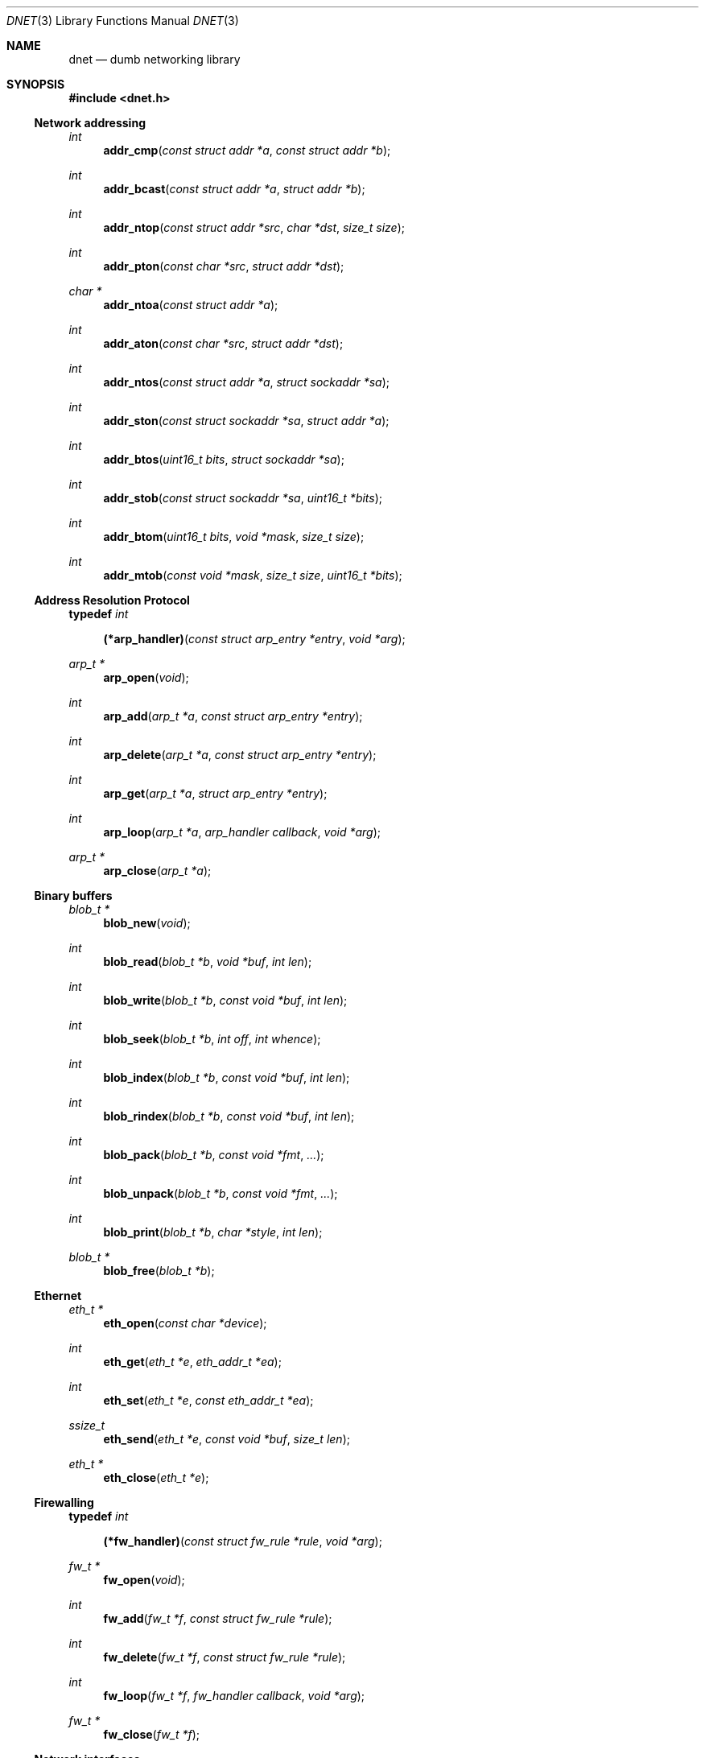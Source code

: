 .\"
.\" Copyright (c) 2000 Dug Song <dugsong@monkey.org>
.\"
.\" $Id: dnet.3,v 1.30 2002/04/09 00:06:45 dugsong Exp $
.\"
.Dd August 21, 2001
.Dt DNET 3
.Os
.Sh NAME
.Nm dnet
.Nd dumb networking library
.Sh SYNOPSIS
.Fd #include <dnet.h>
.Ss Network addressing
.Ft int
.Fn addr_cmp "const struct addr *a" "const struct addr *b"
.Ft int
.Fn addr_bcast "const struct addr *a" "struct addr *b"
.Ft int
.Fn addr_ntop "const struct addr *src" "char *dst" "size_t size"
.Ft int
.Fn addr_pton "const char *src" "struct addr *dst"
.Ft char *
.Fn addr_ntoa "const struct addr *a"
.Ft int
.Fn addr_aton "const char *src" "struct addr *dst"
.Ft int
.Fn addr_ntos "const struct addr *a" "struct sockaddr *sa"
.Ft int
.Fn addr_ston "const struct sockaddr *sa" "struct addr *a"
.Ft int
.Fn addr_btos "uint16_t bits" "struct sockaddr *sa"
.Ft int
.Fn addr_stob "const struct sockaddr *sa" "uint16_t *bits"
.Ft int
.Fn addr_btom "uint16_t bits" "void *mask" "size_t size"
.Ft int
.Fn addr_mtob "const void *mask" "size_t size" "uint16_t *bits"
.Ss Address Resolution Protocol
.Pp
.Li typedef Ar int Fn (*arp_handler) "const struct arp_entry *entry" "void *arg"
.Ft arp_t *
.Fn arp_open "void"
.Ft int
.Fn arp_add "arp_t *a" "const struct arp_entry *entry"
.Ft int
.Fn arp_delete "arp_t *a" "const struct arp_entry *entry"
.Ft int
.Fn arp_get "arp_t *a" "struct arp_entry *entry"
.Ft int
.Fn arp_loop "arp_t *a" "arp_handler callback" "void *arg"
.Ft arp_t *
.Fn arp_close "arp_t *a"
.Ss Binary buffers
.Ft blob_t *
.Fn blob_new "void"
.Ft int
.Fn blob_read "blob_t *b" "void *buf" "int len"
.Ft int
.Fn blob_write "blob_t *b" "const void *buf" "int len"
.Ft int
.Fn blob_seek "blob_t *b" "int off" "int whence"
.Ft int
.Fn blob_index "blob_t *b" "const void *buf" "int len"
.Ft int
.Fn blob_rindex "blob_t *b" "const void *buf" "int len"
.Ft int
.Fn blob_pack "blob_t *b" "const void *fmt" "..."
.Ft int
.Fn blob_unpack "blob_t *b" "const void *fmt" "..."
.Ft int
.Fn blob_print "blob_t *b" "char *style" "int len"
.Ft blob_t *
.Fn blob_free "blob_t *b"
.Ss Ethernet
.Ft eth_t *
.Fn eth_open "const char *device"
.Ft int
.Fn eth_get "eth_t *e" "eth_addr_t *ea"
.Ft int
.Fn eth_set "eth_t *e" "const eth_addr_t *ea"
.Ft ssize_t
.Fn eth_send "eth_t *e" "const void *buf" "size_t len"
.Ft eth_t *
.Fn eth_close "eth_t *e"
.Ss Firewalling
.Pp
.Li typedef Ar int Fn (*fw_handler) "const struct fw_rule *rule" "void *arg"
.Ft fw_t *
.Fn fw_open "void"
.Ft int
.Fn fw_add "fw_t *f" "const struct fw_rule *rule"
.Ft int
.Fn fw_delete "fw_t *f" "const struct fw_rule *rule"
.Ft int
.Fn fw_loop "fw_t *f" "fw_handler callback" "void *arg"
.Ft fw_t *
.Fn fw_close "fw_t *f"
.Ss Network interfaces
.Pp
.Li typedef Ar int Fn (*intf_handler) "const struct intf_entry *entry" "void *arg"
.Ft intf_t *
.Fn intf_open "void"
.Ft int
.Fn intf_get "intf_t *i" "struct intf_entry *entry"
.Ft int
.Fn intf_get_src "intf_t *i" "struct intf_entry *entry" "struct addr *src"
.Ft int
.Fn intf_get_dst "intf_t *i" "struct intf_entry *entry" "struct addr *dst"
.Ft int
.Fn intf_set "intf_t *i" "const struct intf_entry *entry"
.Ft int
.Fn intf_loop "intf_t *i" "intf_handler callback" "void *arg"
.Ft intf_t *
.Fn intf_close "intf_t *i"
.Ss Internet Protocol
.Ft ip_t *
.Fn ip_open "void"
.Ft size_t
.Fn ip_add_option "void *buf" "size_t len" "int proto" "const void *optbuf" "size_t optlen"
.Ft void
.Fn ip_checksum "void *buf" "size_t len"
.Ft ssize_t
.Fn ip_send "ip_t *i" "const void *buf" "size_t len"
.Ft ip_t *
.Fn ip_close "ip_t *i"
.Ss Random number generation
.Pp
.Ft rand_t *
.Fn rand_open "void"
.Ft int
.Fn rand_get "rand_t *r" "void *buf" "size_t len"
.Ft int
.Fn rand_set "rand_t *r" "const void *seed" "size_t len"
.Ft int
.Fn rand_add "rand_t *r" "const void *buf" "size_t len"
.Ft uint8_t
.Fn rand_uint8 "rand_t *r"
.Ft uint16_t
.Fn rand_uint16 "rand_t *r"
.Ft uint32_t
.Fn rand_uint32 "rand_t *r"
.Ft int
.Fn rand_shuffle "rand_t *r" "void *base" "size_t nmemb" "size_t size"
.Ft rand_t *
.Fn rand_close "rand_t *r"
.Ss Routing
.Pp
.Li typedef Ar int Fn (*route_handler) "const struct route_entry *entry" "void *arg"
.Ft route_t *
.Fn route_open "void"
.Ft int
.Fn route_add "route_t *r" "const struct route_entry *entry"
.Ft int
.Fn route_delete "route_t *r" "const struct route_entry *entry"
.Ft int
.Fn route_get "route_t *r" "struct route_entry *entry"
.Ft int
.Fn route_loop "route_t *r" "route_handler callback" "void *arg"
.Ft route_t *
.Fn route_close "route_t *r"
.Sh DESCRIPTION
.Nm
provides a simplified, portable interface to several low-level
networking routines, including network address manipulation, kernel
.Xr arp 4
cache and 
.Xr route 4
table lookup and manipulation, network firewalling, network interface
lookup and manipulation, and raw IP packet and Ethernet frame
transmission. It is intended to complement the functionality provided
by
.Xr pcap 3 .
.Pp
In addition, 
.Nm
also provides platform-independent definitions of various network
protocol formats and values for portable low-level network
programming, as well as a simple binary buffer handling API.
.Pp
.Ss Network addressing
Network addresses are described by the following structure:
.Bd -literal
struct addr {
	uint16_t		addr_type;
	uint16_t		addr_bits;
	union {
		eth_addr_t	__eth;
		ip_addr_t	__ip;
		
		uint8_t		__data8[20];
		uint16_t	__data16[10];
		uint32_t	__data32[5];
	} __addr_u;
};
#define addr_eth	__addr_u.__eth
#define addr_ip		__addr_u.__ip
#define addr_data8	__addr_u.__data8
#define addr_data16	__addr_u.__data16
#define addr_data32	__addr_u.__data32
.Ed
.Pp
The following values are defined for
.Ar addr_type :
.Bd -literal
#define ADDR_TYPE_NONE		0	/* No address set */
#define	ADDR_TYPE_ETH		1	/* Ethernet */
#define	ADDR_TYPE_IP		2	/* Internet Protocol v4 */
.Ed
.Pp
The field
.Ar addr_bits
denotes the length of the network mask in bits.
.Pp
.Fn addr_cmp
compares network addresses
.Fa a
and
.Fa b ,
returning an integer less than, equal to, or greater than zero if
.Fa a
is found, respectively, to be less than, equal to, or greater than
.Fa b .
Both addresses must be of the same address type.
.Pp
.Fn addr_bcast
computes the broadcast address for the network specified in
.Fa a
and writes it into
.Fa b .
.Pp
.Fn addr_ntop
converts an address from network format to a string.
.Pp
.Fn addr_pton
converts an address (or hostname) from a string to network format.
.Pp
.Fn addr_ntoa
converts an address from network format to a string, returning a
pointer to the result in static memory.
.Pp
.Fn addr_aton
is a synonym for
.Fn addr_pton .
.Pp
.Fn addr_ntos
converts an address from network format to the appropriate struct
sockaddr.
.Pp
.Fn addr_ston
converts an address from a struct sockaddr to network format.
.Pp
.Fn addr_btos
converts a network mask length to a network mask specified as a struct
sockaddr.
.Pp
.Fn addr_stob
converts a network mask specified in a struct sockaddr to a network
mask length.
.Pp
.Fn addr_btom
converts a network mask length to a network mask in network byte
order.
.Pp
.Fn addr_mtob
converts a network mask in network byte order to a network mask length.
.Ss Address Resolution Protocol
ARP cache entries are described by the following structure:
.Bd -literal
struct arp_entry {
	struct addr	arp_pa;		/* protocol address */
	struct addr	arp_ha;		/* hardware address */
};
.Ed
.Pp
.Fn arp_open
is used to obtain a handle to access the kernel
.Xr arp 4
cache.
.Pp
.Fn arp_add
adds a new ARP
.Fa entry .
.Pp
.Fn arp_delete
deletes the ARP
.Fa entry
for the protocol address specified by
.Fa arp_pa .
.Pp
.Fn arp_get
retrieves the ARP
.Fa entry
for the protocol address specified by
.Fa arp_pa .
.Pp
.Fn arp_loop
iterates over the kernel
.Xr arp 4
cache, invoking the specified
.Fa callback
with each
.Fa entry
and the context
.Fa arg
passed to
.Fn arp_loop .
.Pp
.Fn arp_close
closes the specified handle.
.Pp
.Ss Binary buffers
Binary buffers are described by the following structure:
.Bd -literal
typedef struct blob {
	u_char		*base;		/* start of data */
	int		 off;		/* offset into data */
	int		 end;		/* end of data */
	int		 size;		/* size of allocation */
} blob_t;
.Ed
.Pp
.Fn blob_new
is used to allocate a new dynamic binary buffer, returning NULL on failure.
.Pp
.Fn blob_read
reads 
.Fa len
bytes from the current offset in blob
.Fa b 
into
.Fa buf ,
returning the total number of bytes read, or -1 on failure.
.Pp
.Fn blob_write
writes
.Fa len
bytes from
.Fa buf
to blob
.Fa b ,
advancing the current offset. It returns the number of bytes written,
or -1 on failure.
.Pp
.Fn blob_seek
repositions the offset within blob
.Fa b
to 
.Fa off ,
according to the directive
.Fa whence
(see
.Xr lseek 2
for details), returning the new absolute offset, or -1 on failure.
.Pp
.Fn blob_index
returns the offset of the first occurence in blob 
.Fa b
of the specified
.Fa buf
of length
.Fa len ,
or -1 on failure.
.Pp
.Fn blob_rindex
returns the offset of the last occurence in blob 
.Fa b
of the specified
.Fa buf
of length
.Fa len ,
or -1 on failure.
.Pp
.Fn blob_pack
converts and writes, and
.Fn blob_unpack
reads and converts data in blob
.Fa b
according to the given format
.Fa fmt
as described below, returning 0 on success, and -1 on failure.
.Pp
The format string is composed of zero or more directives: ordinary
characters (not
.Cm %
),
which are copied to / read from the blob, and conversion
specifications, each of which results in reading / writing zero or
more subsequent arguments.
.Pp
Each conversion specification is introduced by the character
.Cm % ,
and may be prefixed by length specifier. The arguments must correspond
properly (after type promotion) with the length and conversion specifiers.
.Pp
The length specifier is either a a decimal digit string specifying the
length of the following argument, or the literal character
.Cm *
indicating that the length should be read from an integer argument for
the argument following it.
.Pp
The conversion specifiers and their meanings are:
.Bl -tag -width indent
.It Cm D
An unsigned 32-bit integer in network byte order.
.It Cm H
An unsigned 16-bit integer in network byte order.
.It Cm b
A binary buffer (length specifier required).
.It Cm c
An unsigned character.
.It Cm d
An unsigned 32-bit integer in host byte order.
.It Cm h
An unsigned 16-bit integer in host byte order.
.It Cm s
A C-style null-terminated string, whose maximum length must be
specified when unpacking.
.El
.Pp
Custom conversion routines and their specifiers may be registered via
.Fn blob_register_pack ,
currently undocumented.
.Pp
.Fn blob_print
prints 
.Fa len
bytes of the contents of blob
.Fa b
from the current offset in the specified
.Fa style ;
currently only
.Dq hexl 
is available.
.Pp
.Fn blob_free
deallocates the memory associated with blob
.Fa b 
and returns NULL.
.Pp
.Ss Ethernet
.Fn eth_open
is used to obtain a handle to transmit raw Ethernet frames via the
specified network
.Fa device .
.Pp
.Fn eth_get
retrieves the hardware MAC address for the interface specified by
.Ar e .
.Pp
.Fn eth_set
configures the hardware MAC address for the interface specified by
.Ar e .
.Pp
.Fn eth_send
transmits 
.Fa len
bytes of the Ethernet frame pointed to by
.Fa buf .
.Pp
.Fn eth_close
closes the specified handle.
.Pp
.Ss Firewalling
Firewall rules are described by the following structure:
.Bd -literal
struct fw_rule {
	char		fw_device[14];	/* interface name */
	uint8_t		fw_op:4,	/* operation */
			fw_dir:4;	/* direction */
	uint8_t		fw_proto;	/* IP protocol */
	struct addr	fw_src;		/* src address or net */
	struct addr	fw_dst;		/* dst address or net */
	uint16_t	fw_sport[2];	/* range or ICMP type/mask */
	uint16_t	fw_dport[2];	/* range or ICMP code/mask */
};
.Ed
.Pp
The following values are defined for 
.Ar fw_op :
.Bd -literal
#define FW_OP_ALLOW	1
#define FW_OP_BLOCK	2
.Ed
.Pp
The following values are defined for
.Ar fw_dir :
.Bd -literal
#define FW_DIR_IN	1
#define FW_DIR_OUT	2
.Ed
.Pp
.Fn fw_open
is used to obtain a handle to access the local network firewall
configuration.
.Pp
.Fn fw_add
adds the specified firewall
.Fa rule .
.Pp
.Fn fw_delete
deletes the specified firewall
.Fa rule .
.Pp
.Fn fw_loop
iterates over the active firewall ruleset, invoking
the specified 
.Fa callback
with each 
.Fa rule
and the context
.Fa arg
passed to 
.Fn fw_loop .
.Pp
.Fn fw_close
closes the specified handle.
.Pp 
.Ss Network interfaces
Network interface information is described by the following structure:
.Bd -literal
struct intf_entry {
	u_int		intf_len;		/* length of entry */
	char		intf_name[60];		/* interface name */
	u_short		intf_type;		/* interface type (r/o) */
	u_short		intf_flags;		/* interface flags */
	u_int		intf_mtu;		/* interface MTU */
	struct addr	intf_addr;		/* interface address */
	struct addr	intf_dst_addr;		/* point-to-point dst */
	struct addr	intf_link_addr;		/* link-layer address */
	u_int		intf_alias_num;		/* number of aliases */
	struct addr	intf_alias_addr __flexarr; /* array of aliases */
};
.Ed
.Pp
The following bitmask values are defined for
.Ar intf_type :
.Bd -literal
#define INTF_TYPE_OTHER		1	/* other */
#define INTF_TYPE_ETH		6	/* Ethernet */
#define INTF_TYPE_LOOPBACK	24	/* software loopback */
#define INTF_TYPE_TUN		53	/* proprietary virtual/internal */
.Ed
.Pp
The following bitmask values are defined for
.Ar intf_flags :
.Bd -literal
#define INTF_FLAG_UP		0x01	/* enable interface */
#define INTF_FLAG_LOOPBACK	0x02	/* is a loopback net (r/o) */
#define INTF_FLAG_POINTOPOINT	0x04	/* point-to-point link (r/o) */
#define INTF_FLAG_NOARP		0x08	/* disable ARP */
#define INTF_FLAG_BROADCAST	0x10	/* supports broadcast (r/o) */
#define INTF_FLAG_MULTICAST	0x20	/* supports multicast (r/o) */
.Ed
.Pp
.Fn intf_open
is used to obtain a handle to access the network interface
configuration.
.Pp
.Fn intf_get
retrieves an interface configuration
.Fa entry ,
keyed on
.Fa intf_name .
.Pp
.Fn intf_get_src
retrieves the configuration for the interface whose primary address
matches the specified
.Fa src .
.Pp
.Fn intf_get_dst
retrieves the configuration for the best interface with which to reach
the specified
.Fa dst .
.Pp
.Fn intf_set
sets the interface configuration
.Fa entry .
.Pp
.Fn intf_loop
iterates over all network interfaces, invoking the specified 
.Fa callback
with each interface configuration
.Fa entry 
and the context
.Fa arg
passed to
.Fn intf_loop .
.Pp
.Fn intf_close
closes the specified handle.
.Pp
.Ss Internet Protocol
.Fn ip_open
is used to obtain a handle to transmit raw IP packets, routed by the
kernel.
.Pp
.Fn ip_add_option
adds the header option for the protocol
.Fa proto
specified by
.Fa optbuf
of length
.Fa optlen
and appends it to the appropriate header of the IP packet contained in
.Fa buf
of size
.Fa len ,
shifting any existing payload and adding NOPs to pad the option to
a word boundary if necessary.
.Pp
.Fn ip_checksum
sets the IP checksum and any appropriate transport protocol checksum
for the packet pointed to by
.Fa buf 
of length
.Fa len .
.Pp
.Fn ip_send
transmits
.Fa len
bytes of the IP packet pointed to by
.Fa buf .
.Pp
.Fn ip_close
closes the specified handle.
.Pp
.Ss Random number generation
.Fn rand_open
is used to obtain a handle for fast, cryptographically strong
pseudo-random number generation. The starting seed is derived from the
system random data source device (if one exists), or from the current
time and random stack contents.
.Pp
.Fn rand_set
re-initializes the PRNG to start from a known 
.Fa seed
value, useful in generating repeatable sequences.
.Pp
.Fn rand_get
writes 
.Fa len
random bytes into
.Fa buf .
.Pp
.Fn rand_add
adds
.Fa len
bytes of entropy data from
.Fa buf
into the random mix.
.Pp
.Fn rand_uint8 ,
.Fn rand_uint16 ,
and
.Fn rand_uint32
return 8, 16, and 32-bit unsigned random values, respectively.
.Pp
.Fn rand_shuffle
randomly shuffles an array of
.Fa nmemb
elements of 
.Fa size
bytes, starting at
.Fa base .
.Pp
.Fn rand_close
closes the specified handle.
.Pp
.Ss Routing
Routing table entries are described by the following structure:
.Bd -literal
struct route_entry {
	struct addr	route_dst;	/* destination address */
	struct addr	route_gw;	/* gateway address */
};
.Ed
.Pp
.Fn route_open
is used to obtain a handle to access the kernel
.Xr route 4
table.
.Pp
.Fn route_add
adds a new routing table
.Fa entry .
.Pp
.Fn route_delete
deletes the routing table
.Fa entry
for the destination prefix specified by
.Fa route_dst .
.Pp
.Fn route_get
retrieves the routing table
.Fa entry
for the destination prefix specified by
.Fa route_dst .
.Pp
.Fn route_loop
iterates over the kernel
.Xr route 4
table, invoking the specified
.Fa callback
with each
.Fa entry
and the context
.Fa arg
passed to
.Fn route_loop .
.Pp
.Fn route_close
closes the specified handle.
.Pp
.Sh RETURN VALUES
.Fn addr_ntoa
returns a pointer to a static memory area containing the printable
address, or NULL on failure.
.Pp
.Fn arp_open ,
.Fn eth_open ,
.Fn fw_open ,
.Fn intf_open ,
.Fn ip_open ,
.Fn rand_open ,
and
.Fn route_open
return a valid handle on success, or NULL on failure.
.Pp
.Fn arp_close ,
.Fn eth_close ,
.Fn fw_close ,
.Fn intf_close ,
.Fn ip_close ,
.Fn rand_close ,
and
.Fn route_close
always return NULL.
.Pp
.Fn eth_send
and
.Fn ip_send
return the length of the datagram successfully sent, or -1 on failure.
.Pp
.Fn arp_loop ,
.Fn fw_loop ,
.Fn intf_loop ,
and
.Fn route_loop
return the status of their
.Fa callback
routines. Any non-zero return from a 
.Fa callback
will cause the loop to exit immediately.
.Pp
.Fn ip_add_option
returns the length of the inserted option (which may have been padded
with NOPs for memory alignment) or -1 on failure.
.Pp
.Fn rand_uint8 ,
.Fn rand_uint16 ,
and
.Fn rand_uint32
return 8, 16, and 32-bit unsigned random values, respectively.
.Pp
All other 
.Nm
routines return 0 on success, or -1 on failure.
.Sh SEE ALSO
.Xr pcap 3
.Sh AUTHORS
Dug Song
.Aq dugsong@monkey.org

